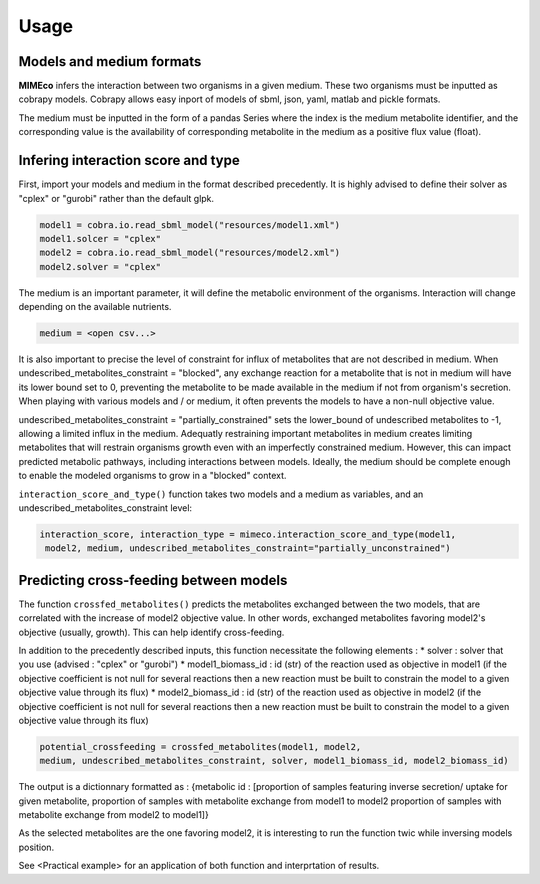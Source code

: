 Usage
=======

Models and medium formats
-------------------------

**MIMEco** infers the interaction between two organisms in a given medium. These two organisms must be inputted as cobrapy models.
Cobrapy allows easy inport of models of sbml, json, yaml, matlab and pickle formats. 

The medium must be inputted in the form of a pandas Series where the index is the medium metabolite identifier, 
and the corresponding value is the availability of corresponding metabolite in the medium as a positive flux value (float).

.. list-table:: Example of medium
   :widths: 25 25
   :header-rows: 1
   * - index
     - Influx (mmol.gDW-1.h-1)
   * - ala__L
     - 0.3
   * - arachd
     - 0.00386729
   * - chsterol
     - 0.0575975
   * - glc__D
     - 0.294868
   * - ...
     - ...


Infering interaction score and type
------------------------------------

First, import your models and medium in the format described precedently. It is highly advised to define their solver as "cplex" or "gurobi" 
rather than the default glpk.

.. code-block:: python

    model1 = cobra.io.read_sbml_model("resources/model1.xml")
    model1.solcer = "cplex"
    model2 = cobra.io.read_sbml_model("resources/model2.xml")
    model2.solver = "cplex"

The medium is an important parameter, it will define the metabolic environment of the organisms. Interaction will change depending on the available nutrients.

.. code-block:: python

    medium = <open csv...>

It is also important to precise the level of constraint for influx of metabolites that are not described in medium. 
When undescribed_metabolites_constraint = "blocked", any exchange reaction for a metabolite that is not in medium 
will have its lower bound set to 0, preventing the metabolite to be made available in the medium if not from organism's secretion.
When playing with various models and / or medium, it often prevents the models to have a non-null objective value.

undescribed_metabolites_constraint = "partially_constrained" sets the lower_bound of undescribed metabolites to -1, allowing a limited influx in the medium.
Adequatly restraining important metabolites in medium creates limiting metabolites that will restrain organisms growth even with an imperfectly constrained medium.
However, this can impact predicted metabolic pathways, including interactions between models. Ideally, the medium should be 
complete enough to enable the modeled organisms to grow in a "blocked" context.

``interaction_score_and_type()`` function takes two models and a medium as variables, and an undescribed_metabolites_constraint level: 

.. code-block:: python

    interaction_score, interaction_type = mimeco.interaction_score_and_type(model1,
     model2, medium, undescribed_metabolites_constraint="partially_unconstrained")

Predicting cross-feeding between models
----------------------------------------

The function ``crossfed_metabolites()`` predicts the metabolites exchanged between the two models, that are correlated with the increase of model2 objective value.
In other words, exchanged metabolites favoring model2's objective (usually, growth). This can help identify cross-feeding.

In addition to the precedently described inputs, this function necessitate the following elements :
* solver : solver that you use (advised : "cplex" or "gurobi")
* model1_biomass_id : id (str) of the reaction used as objective in model1 (if the objective coefficient 
is not null for several reactions then a new reaction must be built to constrain the model to a given 
objective value through its flux)
* model2_biomass_id : id (str) of the reaction used as objective in model2 (if the objective coefficient 
is not null for several reactions then a new reaction must be built to constrain the model to a given 
objective value through its flux)

.. code-block:: python

    potential_crossfeeding = crossfed_metabolites(model1, model2, 
    medium, undescribed_metabolites_constraint, solver, model1_biomass_id, model2_biomass_id)

The output is a dictionnary formatted as :
{metabolic id : [proportion of samples featuring inverse secretion/ uptake for given metabolite, 
proportion of samples with metabolite exchange from model1 to model2
proportion of samples with metabolite exchange from model2 to model1]}

As the selected metabolites are the one favoring model2, it is interesting to run the function twic while inversing models position.

See <Practical example> for an application of both function and interprtation of results.